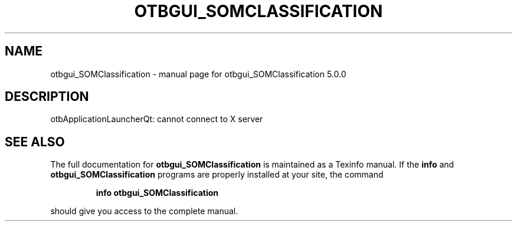 .\" DO NOT MODIFY THIS FILE!  It was generated by help2man 1.46.4.
.TH OTBGUI_SOMCLASSIFICATION "1" "September 2015" "otbgui_SOMClassification 5.0.0" "User Commands"
.SH NAME
otbgui_SOMClassification \- manual page for otbgui_SOMClassification 5.0.0
.SH DESCRIPTION
otbApplicationLauncherQt: cannot connect to X server
.SH "SEE ALSO"
The full documentation for
.B otbgui_SOMClassification
is maintained as a Texinfo manual.  If the
.B info
and
.B otbgui_SOMClassification
programs are properly installed at your site, the command
.IP
.B info otbgui_SOMClassification
.PP
should give you access to the complete manual.
